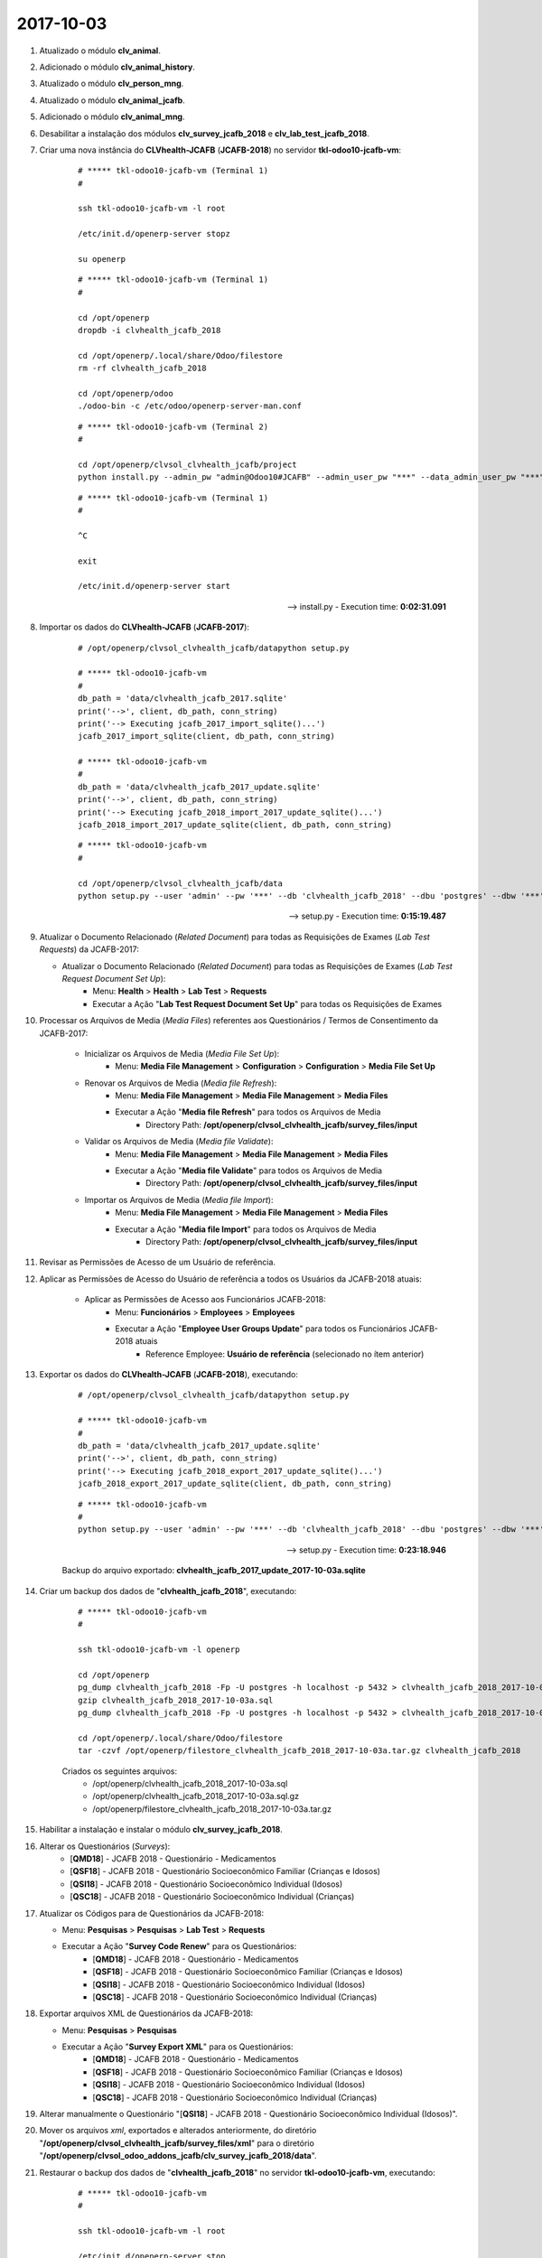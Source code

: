 ==========
2017-10-03
==========

#. Atualizado o módulo **clv_animal**.

#. Adicionado o módulo **clv_animal_history**.

#. Atualizado o módulo **clv_person_mng**.

#. Atualizado o módulo **clv_animal_jcafb**.

#. Adicionado o módulo **clv_animal_mng**.

#. Desabilitar a instalação dos módulos **clv_survey_jcafb_2018** e **clv_lab_test_jcafb_2018**.

#. Criar uma nova instância do **CLVhealth-JCAFB** (**JCAFB-2018**) no servidor **tkl-odoo10-jcafb-vm**:

    ::

        # ***** tkl-odoo10-jcafb-vm (Terminal 1)
        #

        ssh tkl-odoo10-jcafb-vm -l root

        /etc/init.d/openerp-server stopz

        su openerp

    ::

        # ***** tkl-odoo10-jcafb-vm (Terminal 1)
        #

        cd /opt/openerp
        dropdb -i clvhealth_jcafb_2018

        cd /opt/openerp/.local/share/Odoo/filestore
        rm -rf clvhealth_jcafb_2018

        cd /opt/openerp/odoo
        ./odoo-bin -c /etc/odoo/openerp-server-man.conf

    ::

        # ***** tkl-odoo10-jcafb-vm (Terminal 2)
        #

        cd /opt/openerp/clvsol_clvhealth_jcafb/project
        python install.py --admin_pw "admin@Odoo10#JCAFB" --admin_user_pw "***" --data_admin_user_pw "***" --dbname "clvhealth_jcafb_2018"

    ::

        # ***** tkl-odoo10-jcafb-vm (Terminal 1)
        #

        ^C

        exit

        /etc/init.d/openerp-server start

    --> install.py - Execution time: **0:02:31.091**

#. Importar os dados do **CLVhealth-JCAFB** (**JCAFB-2017**):

    ::

        # /opt/openerp/clvsol_clvhealth_jcafb/datapython setup.py

        # ***** tkl-odoo10-jcafb-vm
        #
        db_path = 'data/clvhealth_jcafb_2017.sqlite'
        print('-->', client, db_path, conn_string)
        print('--> Executing jcafb_2017_import_sqlite()...')
        jcafb_2017_import_sqlite(client, db_path, conn_string)

        # ***** tkl-odoo10-jcafb-vm
        #
        db_path = 'data/clvhealth_jcafb_2017_update.sqlite'
        print('-->', client, db_path, conn_string)
        print('--> Executing jcafb_2018_import_2017_update_sqlite()...')
        jcafb_2018_import_2017_update_sqlite(client, db_path, conn_string)

    ::

        # ***** tkl-odoo10-jcafb-vm
        #

        cd /opt/openerp/clvsol_clvhealth_jcafb/data
        python setup.py --user 'admin' --pw '***' --db 'clvhealth_jcafb_2018' --dbu 'postgres' --dbw '***'

    --> setup.py - Execution time: **0:15:19.487**

#.  Atualizar o Documento Relacionado (*Related Document*) para todas as Requisições de Exames (*Lab Test Requests*) da JCAFB-2017:

    * Atualizar o Documento Relacionado (*Related Document*) para todas as Requisições de Exames (*Lab Test Request Document Set Up*):
        * Menu: **Health** > **Health** > **Lab Test** > **Requests**
        * Executar a Ação "**Lab Test Request Document Set Up**" para todas os Requisições de Exames

#. Processar os Arquivos de Media (*Media Files*) referentes aos Questionários / Termos de Consentimento da JCAFB-2017:

    * Inicializar os Arquivos de Media (*Media File Set Up*):
        * Menu: **Media File Management** > **Configuration** > **Configuration** > **Media File Set Up**
    * Renovar os Arquivos de Media (*Media file Refresh*):
        * Menu: **Media File Management** > **Media File Management** > **Media Files**
        * Executar a Ação "**Media file Refresh**" para todos os Arquivos de Media
            * Directory Path: **/opt/openerp/clvsol_clvhealth_jcafb/survey_files/input**
    * Validar os Arquivos de Media (*Media file Validate*):
        * Menu: **Media File Management** > **Media File Management** > **Media Files**
        * Executar a Ação "**Media file Validate**" para todos os Arquivos de Media
            * Directory Path: **/opt/openerp/clvsol_clvhealth_jcafb/survey_files/input**
    * Importar os Arquivos de Media (*Media file Import*):
        * Menu: **Media File Management** > **Media File Management** > **Media Files**
        * Executar a Ação "**Media file Import**" para todos os Arquivos de Media
            * Directory Path: **/opt/openerp/clvsol_clvhealth_jcafb/survey_files/input**

#. Revisar as Permissões de Acesso de um Usuário de referência.

#. Aplicar as Permissões de Acesso do Usuário de referência a todos os Usuários da JCAFB-2018 atuais:

    * Aplicar as Permissões de Acesso aos Funcionários JCAFB-2018:
        * Menu: **Funcionários** > **Employees** > **Employees**
        * Executar a Ação "**Employee User Groups Update**" para todos os Funcionários JCAFB-2018 atuais
            * Reference Employee: **Usuário de referência** (selecionado no ítem anterior)

#. Exportar os dados do **CLVhealth-JCAFB** (**JCAFB-2018**), executando:

    ::

        # /opt/openerp/clvsol_clvhealth_jcafb/datapython setup.py

        # ***** tkl-odoo10-jcafb-vm
        #
        db_path = 'data/clvhealth_jcafb_2017_update.sqlite'
        print('-->', client, db_path, conn_string)
        print('--> Executing jcafb_2018_export_2017_update_sqlite()...')
        jcafb_2018_export_2017_update_sqlite(client, db_path, conn_string)

    ::

        # ***** tkl-odoo10-jcafb-vm
        #
        python setup.py --user 'admin' --pw '***' --db 'clvhealth_jcafb_2018' --dbu 'postgres' --dbw '***'

    --> setup.py - Execution time: **0:23:18.946**

    Backup do arquivo exportado: **clvhealth_jcafb_2017_update_2017-10-03a.sqlite**

#. Criar um backup dos dados de "**clvhealth_jcafb_2018**", executando:

    ::

        # ***** tkl-odoo10-jcafb-vm
        #

        ssh tkl-odoo10-jcafb-vm -l openerp

        cd /opt/openerp
        pg_dump clvhealth_jcafb_2018 -Fp -U postgres -h localhost -p 5432 > clvhealth_jcafb_2018_2017-10-03a.sql
        gzip clvhealth_jcafb_2018_2017-10-03a.sql
        pg_dump clvhealth_jcafb_2018 -Fp -U postgres -h localhost -p 5432 > clvhealth_jcafb_2018_2017-10-03a.sql

        cd /opt/openerp/.local/share/Odoo/filestore
        tar -czvf /opt/openerp/filestore_clvhealth_jcafb_2018_2017-10-03a.tar.gz clvhealth_jcafb_2018

    Criados os seguintes arquivos:
        * /opt/openerp/clvhealth_jcafb_2018_2017-10-03a.sql
        * /opt/openerp/clvhealth_jcafb_2018_2017-10-03a.sql.gz
        * /opt/openerp/filestore_clvhealth_jcafb_2018_2017-10-03a.tar.gz

#. Habilitar a instalação e instalar o módulo **clv_survey_jcafb_2018**.

#. Alterar os Questionários (*Surveys*):
    * [**QMD18**] - JCAFB 2018 - Questionário - Medicamentos
    * [**QSF18**] - JCAFB 2018 - Questionário Socioeconômico Familiar (Crianças e Idosos)
    * [**QSI18**] - JCAFB 2018 - Questionário Socioeconômico Individual (Idosos)
    * [**QSC18**] - JCAFB 2018 - Questionário Socioeconômico Individual (Crianças)

#.  Atualizar os Códigos para de Questionários da JCAFB-2018:

    * Menu: **Pesquisas** > **Pesquisas** > **Lab Test** > **Requests**
    * Executar a Ação "**Survey Code Renew**" para os Questionários:
        * [**QMD18**] - JCAFB 2018 - Questionário - Medicamentos
        * [**QSF18**] - JCAFB 2018 - Questionário Socioeconômico Familiar (Crianças e Idosos)
        * [**QSI18**] - JCAFB 2018 - Questionário Socioeconômico Individual (Idosos)
        * [**QSC18**] - JCAFB 2018 - Questionário Socioeconômico Individual (Crianças)

#.  Exportar arquivos XML de Questionários da JCAFB-2018:

    * Menu: **Pesquisas** > **Pesquisas**
    * Executar a Ação "**Survey Export XML**" para os Questionários:
        * [**QMD18**] - JCAFB 2018 - Questionário - Medicamentos
        * [**QSF18**] - JCAFB 2018 - Questionário Socioeconômico Familiar (Crianças e Idosos)
        * [**QSI18**] - JCAFB 2018 - Questionário Socioeconômico Individual (Idosos)
        * [**QSC18**] - JCAFB 2018 - Questionário Socioeconômico Individual (Crianças)

#.  Alterar manualmente o Questionário "[**QSI18**] - JCAFB 2018 - Questionário Socioeconômico Individual (Idosos)".

#.  Mover os arquivos *xml*, exportados e alterados anteriormente, do diretório "**/opt/openerp/clvsol_clvhealth_jcafb/survey_files/xml**" para o diretório "**/opt/openerp/clvsol_odoo_addons_jcafb/clv_survey_jcafb_2018/data**".

#. Restaurar o backup dos dados de "**clvhealth_jcafb_2018**" no servidor **tkl-odoo10-jcafb-vm**, executando:

    ::

        # ***** tkl-odoo10-jcafb-vm
        #

        ssh tkl-odoo10-jcafb-vm -l root

        /etc/init.d/openerp-server stop

        su openerp

        cd /opt/openerp
        dropdb -i clvhealth_jcafb_2018
        createdb -O openerp -E UTF8 -T template0 clvhealth_jcafb_2018
        psql -f clvhealth_jcafb_2018_2017-10-03a.sql -d clvhealth_jcafb_2018 -U postgres -h localhost -p 5432 -q

        cd /opt/openerp/.local/share/Odoo/filestore
        rm -rf clvhealth_jcafb_2018
        tar -xzvf /opt/openerp/filestore_clvhealth_jcafb_2018_2017-10-03a.tar.gz

        exit

        /etc/init.d/openerp-server start

#. Habilitar a instalação e instalar o módulo **clv_survey_jcafb_2018**.

#. Importar os dados de **History Marker** (**JCAFB-2018**):

    ::

        # /opt/openerp/clvsol_clvhealth_jcafb/datapython setup.py

        # ***** tkl-odoo10-jcafb-vm
        #
        db_path = 'data/clvhealth_jcafb_2018_history_marker.sqlite'
        print('-->', client, db_path, conn_string)
        print('--> Executing jcafb_2018_import_2018_history_marker_sqlite()...')
        jcafb_2018_import_2018_history_marker_sqlite(client, db_path, conn_string)

    ::

        # ***** tkl-odoo10-jcafb-vm
        #

        cd /opt/openerp/clvsol_clvhealth_jcafb/data
        python setup.py --user 'admin' --pw '***' --db 'clvhealth_jcafb_2018' --dbu 'postgres' --dbw '***'

    --> setup.py - Execution time: **0:00:01.036**

#. Importar os dados de **Persons Management** (**JCAFB-2018**) no servidor **tkl-odoo10-jcafb-vm**:

    ::

        # /opt/openerp/clvsol_clvhealth_jcafb/data/python setup.py

        # ***** tkl-odoo10-jcafb-vm
        #
        db_path = 'data/clvhealth_jcafb_2018_person_mng.sqlite'
        print('-->', client, db_path, conn_string)
        print('--> Executing jcafb_2018_import_2018_person_mng_sqlite()...')
        jcafb_2018_import_2018_person_mng_sqlite(client, db_path, conn_string)

    ::

        # ***** tkl-odoo10-jcafb-vm
        #

        cd /opt/openerp/clvsol_clvhealth_jcafb/data/data
        cp clvhealth_jcafb_2018_person_mng_2017-09-24a.sqlite clvhealth_jcafb_2018_person_mng.sqlite

        cd /opt/openerp/clvsol_clvhealth_jcafb/data
        python setup.py --user 'admin' --pw '***' --db 'clvhealth_jcafb_2018' --dbu 'postgres' --dbw '***'

    --> setup.py - Execution time: **0:00:02.470**

#.  Exportar arquivos XLS de Questionários da JCAFB-2018:

    * Menu: **Pesquisas** > **Pesquisas**
    * Executar a Ação "**Survey Export XML**" para os Questionários:
        * [**QAN18**] - JCAFB 2018 - Questionário para detecção de Anemia
        * [**QDH18**] - JCAFB 2018 - Questionário - Diabetes, Hipertensão Arterial e Hipercolesterolemia
        * [**QMD18**] - JCAFB 2018 - Questionário - Medicamentos
        * [**QSF18**] - JCAFB 2018 - Questionário Socioeconômico Familiar (Crianças e Idosos)
        * [**QSI18**] - JCAFB 2018 - Questionário Socioeconômico Individual (Idosos)
        * [**QSC18**] - JCAFB 2018 - Questionário Socioeconômico Individual (Crianças)
